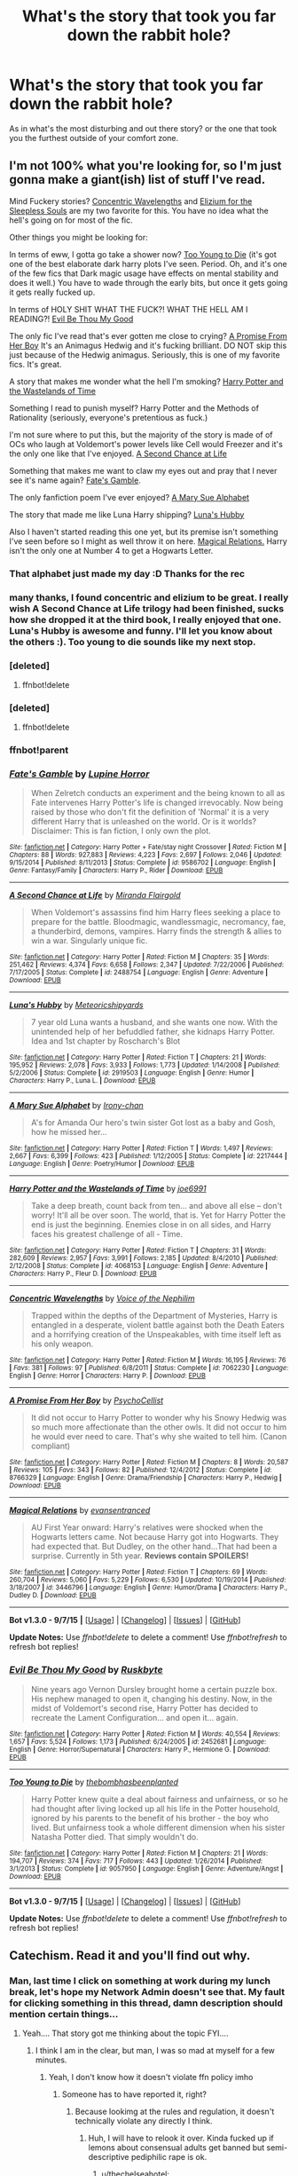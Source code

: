 #+TITLE: What's the story that took you far down the rabbit hole?

* What's the story that took you far down the rabbit hole?
:PROPERTIES:
:Author: tanandblack
:Score: 23
:DateUnix: 1444857961.0
:DateShort: 2015-Oct-15
:FlairText: Request
:END:
As in what's the most disturbing and out there story? or the one that took you the furthest outside of your comfort zone.


** I'm not 100% what you're looking for, so I'm just gonna make a giant(ish) list of stuff I've read.

Mind Fuckery stories? [[https://www.fanfiction.net/s/7062230/1/Concentric-Wavelengths][Concentric Wavelengths]] and [[https://www.fanfiction.net/s/7713063/1/Elizium-for-the-Sleepless-Souls][Elizium for the Sleepless Souls]] are my two favorite for this. You have no idea what the hell's going on for most of the fic.

Other things you might be looking for:

In terms of eww, I gotta go take a shower now? [[https://www.fanfiction.net/s/9057950/1/][Too Young to Die]] (it's got one of the best elaborate dark harry plots I've seen. Period. Oh, and it's one of the few fics that Dark magic usage have effects on mental stability and does it well.) You have to wade through the early bits, but once it gets going it gets really fucked up.

In terms of HOLY SHIT WHAT THE FUCK?! WHAT THE HELL AM I READING?! [[https://www.fanfiction.net/s/2452681/1/Evil-Be-Thou-My-Good][Evil Be Thou My Good]]

The only fic I've read that's ever gotten me close to crying? [[https://www.fanfiction.net/s/8766329/1/][A Promise From Her Boy]] It's an Animagus Hedwig and it's fucking brilliant. DO NOT skip this just because of the Hedwig animagus. Seriously, this is one of my favorite fics. It's great.

A story that makes me wonder what the hell I'm smoking? [[https://www.fanfiction.net/s/4068153/1/Harry-Potter-and-the-Wastelands-of-Time][Harry Potter and the Wastelands of Time]]

Something I read to punish myself? Harry Potter and the Methods of Rationality (seriously, everyone's pretentious as fuck.)

I'm not sure where to put this, but the majority of the story is made of of OCs who laugh at Voldemort's power levels like Cell would Freezer and it's the only one like that I've enjoyed. [[https://www.fanfiction.net/s/2488754/1/A-Second-Chance-at-Life][A Second Chance at Life]]

Something that makes me want to claw my eyes out and pray that I never see it's name again? [[https://www.fanfiction.net/s/9586702/1/Fate-s-Gamble][Fate's Gamble]].

The only fanfiction poem I've ever enjoyed? [[https://www.fanfiction.net/s/2217444/1/A-Mary-Sue-Alphabet][A Mary Sue Alphabet]]

The story that made me like Luna Harry shipping? [[https://www.fanfiction.net/s/2919503/1/Luna-s-Hubby][Luna's Hubby]]

Also I haven't started reading this one yet, but its premise isn't something I've seen before so I might as well throw it on here. [[https://www.fanfiction.net/s/3446796/1/Magical-Relations][Magical Relations.]] Harry isn't the only one at Number 4 to get a Hogwarts Letter.
:PROPERTIES:
:Score: 12
:DateUnix: 1444874528.0
:DateShort: 2015-Oct-15
:END:

*** That alphabet just made my day :D Thanks for the rec
:PROPERTIES:
:Author: gogo199432
:Score: 4
:DateUnix: 1444894858.0
:DateShort: 2015-Oct-15
:END:


*** many thanks, I found concentric and elizium to be great. I really wish A Second Chance at Life trilogy had been finished, sucks how she dropped it at the third book, I really enjoyed that one. Luna's Hubby is awesome and funny. I'll let you know about the others :). Too young to die sounds like my next stop.
:PROPERTIES:
:Author: tanandblack
:Score: 3
:DateUnix: 1444914234.0
:DateShort: 2015-Oct-15
:END:


*** [deleted]
:PROPERTIES:
:Score: 1
:DateUnix: 1444875947.0
:DateShort: 2015-Oct-15
:END:

**** ffnbot!delete
:PROPERTIES:
:Score: 1
:DateUnix: 1444882655.0
:DateShort: 2015-Oct-15
:END:


*** [deleted]
:PROPERTIES:
:Score: 1
:DateUnix: 1444875967.0
:DateShort: 2015-Oct-15
:END:

**** ffnbot!delete
:PROPERTIES:
:Score: 1
:DateUnix: 1444882643.0
:DateShort: 2015-Oct-15
:END:


*** ffnbot!parent
:PROPERTIES:
:Score: 1
:DateUnix: 1444878071.0
:DateShort: 2015-Oct-15
:END:


*** [[http://www.fanfiction.net/s/9586702/1/][*/Fate's Gamble/*]] by [[https://www.fanfiction.net/u/4199791/Lupine-Horror][/Lupine Horror/]]

#+begin_quote
  When Zelretch conducts an experiment and the being known to all as Fate intervenes Harry Potter's life is changed irrevocably. Now being raised by those who don't fit the definition of 'Normal' it is a very different Harry that is unleashed on the world. Or is it worlds? Disclaimer: This is fan fiction, I only own the plot.
#+end_quote

^{/Site/: [[http://www.fanfiction.net/][fanfiction.net]] *|* /Category/: Harry Potter + Fate/stay night Crossover *|* /Rated/: Fiction M *|* /Chapters/: 88 *|* /Words/: 927,883 *|* /Reviews/: 4,223 *|* /Favs/: 2,697 *|* /Follows/: 2,046 *|* /Updated/: 9/15/2014 *|* /Published/: 8/11/2013 *|* /Status/: Complete *|* /id/: 9586702 *|* /Language/: English *|* /Genre/: Fantasy/Family *|* /Characters/: Harry P., Rider *|* /Download/: [[http://www.p0ody-files.com/ff_to_ebook/mobile/makeEpub.php?id=9586702][EPUB]]}

--------------

[[http://www.fanfiction.net/s/2488754/1/][*/A Second Chance at Life/*]] by [[https://www.fanfiction.net/u/100447/Miranda-Flairgold][/Miranda Flairgold/]]

#+begin_quote
  When Voldemort's assassins find him Harry flees seeking a place to prepare for the battle. Bloodmagic, wandlessmagic, necromancy, fae, a thunderbird, demons, vampires. Harry finds the strength & allies to win a war. Singularly unique fic.
#+end_quote

^{/Site/: [[http://www.fanfiction.net/][fanfiction.net]] *|* /Category/: Harry Potter *|* /Rated/: Fiction M *|* /Chapters/: 35 *|* /Words/: 251,462 *|* /Reviews/: 4,374 *|* /Favs/: 6,658 *|* /Follows/: 2,347 *|* /Updated/: 7/22/2006 *|* /Published/: 7/17/2005 *|* /Status/: Complete *|* /id/: 2488754 *|* /Language/: English *|* /Genre/: Adventure *|* /Download/: [[http://www.p0ody-files.com/ff_to_ebook/mobile/makeEpub.php?id=2488754][EPUB]]}

--------------

[[http://www.fanfiction.net/s/2919503/1/][*/Luna's Hubby/*]] by [[https://www.fanfiction.net/u/897648/Meteoricshipyards][/Meteoricshipyards/]]

#+begin_quote
  7 year old Luna wants a husband, and she wants one now. With the unintended help of her befuddled father, she kidnaps Harry Potter. Idea and 1st chapter by Roscharch's Blot
#+end_quote

^{/Site/: [[http://www.fanfiction.net/][fanfiction.net]] *|* /Category/: Harry Potter *|* /Rated/: Fiction T *|* /Chapters/: 21 *|* /Words/: 195,952 *|* /Reviews/: 2,078 *|* /Favs/: 3,933 *|* /Follows/: 1,773 *|* /Updated/: 1/14/2008 *|* /Published/: 5/2/2006 *|* /Status/: Complete *|* /id/: 2919503 *|* /Language/: English *|* /Genre/: Humor *|* /Characters/: Harry P., Luna L. *|* /Download/: [[http://www.p0ody-files.com/ff_to_ebook/mobile/makeEpub.php?id=2919503][EPUB]]}

--------------

[[http://www.fanfiction.net/s/2217444/1/][*/A Mary Sue Alphabet/*]] by [[https://www.fanfiction.net/u/92540/Irony-chan][/Irony-chan/]]

#+begin_quote
  A's for Amanda Our hero's twin sister Got lost as a baby and Gosh, how he missed her...
#+end_quote

^{/Site/: [[http://www.fanfiction.net/][fanfiction.net]] *|* /Category/: Harry Potter *|* /Rated/: Fiction T *|* /Words/: 1,497 *|* /Reviews/: 2,667 *|* /Favs/: 6,399 *|* /Follows/: 423 *|* /Published/: 1/12/2005 *|* /Status/: Complete *|* /id/: 2217444 *|* /Language/: English *|* /Genre/: Poetry/Humor *|* /Download/: [[http://www.p0ody-files.com/ff_to_ebook/mobile/makeEpub.php?id=2217444][EPUB]]}

--------------

[[http://www.fanfiction.net/s/4068153/1/][*/Harry Potter and the Wastelands of Time/*]] by [[https://www.fanfiction.net/u/557425/joe6991][/joe6991/]]

#+begin_quote
  Take a deep breath, count back from ten... and above all else -- don't worry! It'll all be over soon. The world, that is. Yet for Harry Potter the end is just the beginning. Enemies close in on all sides, and Harry faces his greatest challenge of all - Time.
#+end_quote

^{/Site/: [[http://www.fanfiction.net/][fanfiction.net]] *|* /Category/: Harry Potter *|* /Rated/: Fiction T *|* /Chapters/: 31 *|* /Words/: 282,609 *|* /Reviews/: 2,957 *|* /Favs/: 3,991 *|* /Follows/: 2,185 *|* /Updated/: 8/4/2010 *|* /Published/: 2/12/2008 *|* /Status/: Complete *|* /id/: 4068153 *|* /Language/: English *|* /Genre/: Adventure *|* /Characters/: Harry P., Fleur D. *|* /Download/: [[http://www.p0ody-files.com/ff_to_ebook/mobile/makeEpub.php?id=4068153][EPUB]]}

--------------

[[http://www.fanfiction.net/s/7062230/1/][*/Concentric Wavelengths/*]] by [[https://www.fanfiction.net/u/1508866/Voice-of-the-Nephilim][/Voice of the Nephilim/]]

#+begin_quote
  Trapped within the depths of the Department of Mysteries, Harry is entangled in a desperate, violent battle against both the Death Eaters and a horrifying creation of the Unspeakables, with time itself left as his only weapon.
#+end_quote

^{/Site/: [[http://www.fanfiction.net/][fanfiction.net]] *|* /Category/: Harry Potter *|* /Rated/: Fiction M *|* /Words/: 16,195 *|* /Reviews/: 76 *|* /Favs/: 381 *|* /Follows/: 97 *|* /Published/: 6/8/2011 *|* /Status/: Complete *|* /id/: 7062230 *|* /Language/: English *|* /Genre/: Horror *|* /Characters/: Harry P. *|* /Download/: [[http://www.p0ody-files.com/ff_to_ebook/mobile/makeEpub.php?id=7062230][EPUB]]}

--------------

[[http://www.fanfiction.net/s/8766329/1/][*/A Promise From Her Boy/*]] by [[https://www.fanfiction.net/u/4399868/PsychoCellist][/PsychoCellist/]]

#+begin_quote
  It did not occur to Harry Potter to wonder why his Snowy Hedwig was so much more affectionate than the other owls. It did not occur to him he would ever need to care. That's why she waited to tell him. (Canon compliant)
#+end_quote

^{/Site/: [[http://www.fanfiction.net/][fanfiction.net]] *|* /Category/: Harry Potter *|* /Rated/: Fiction M *|* /Chapters/: 8 *|* /Words/: 20,587 *|* /Reviews/: 105 *|* /Favs/: 343 *|* /Follows/: 82 *|* /Published/: 12/4/2012 *|* /Status/: Complete *|* /id/: 8766329 *|* /Language/: English *|* /Genre/: Drama/Friendship *|* /Characters/: Harry P., Hedwig *|* /Download/: [[http://www.p0ody-files.com/ff_to_ebook/mobile/makeEpub.php?id=8766329][EPUB]]}

--------------

[[http://www.fanfiction.net/s/3446796/1/][*/Magical Relations/*]] by [[https://www.fanfiction.net/u/651163/evansentranced][/evansentranced/]]

#+begin_quote
  AU First Year onward: Harry's relatives were shocked when the Hogwarts letters came. Not because Harry got into Hogwarts. They had expected that. But Dudley, on the other hand...That had been a surprise. Currently in 5th year. *Reviews contain SPOILERS!*
#+end_quote

^{/Site/: [[http://www.fanfiction.net/][fanfiction.net]] *|* /Category/: Harry Potter *|* /Rated/: Fiction T *|* /Chapters/: 69 *|* /Words/: 260,704 *|* /Reviews/: 5,060 *|* /Favs/: 5,229 *|* /Follows/: 6,530 *|* /Updated/: 10/19/2014 *|* /Published/: 3/18/2007 *|* /id/: 3446796 *|* /Language/: English *|* /Genre/: Humor/Drama *|* /Characters/: Harry P., Dudley D. *|* /Download/: [[http://www.p0ody-files.com/ff_to_ebook/mobile/makeEpub.php?id=3446796][EPUB]]}

--------------

*Bot v1.3.0 - 9/7/15* *|* [[[https://github.com/tusing/reddit-ffn-bot/wiki/Usage][Usage]]] | [[[https://github.com/tusing/reddit-ffn-bot/wiki/Changelog][Changelog]]] | [[[https://github.com/tusing/reddit-ffn-bot/issues/][Issues]]] | [[[https://github.com/tusing/reddit-ffn-bot/][GitHub]]]

*Update Notes:* Use /ffnbot!delete/ to delete a comment! Use /ffnbot!refresh/ to refresh bot replies!
:PROPERTIES:
:Author: FanfictionBot
:Score: 1
:DateUnix: 1444878161.0
:DateShort: 2015-Oct-15
:END:


*** [[http://www.fanfiction.net/s/2452681/1/][*/Evil Be Thou My Good/*]] by [[https://www.fanfiction.net/u/226550/Ruskbyte][/Ruskbyte/]]

#+begin_quote
  Nine years ago Vernon Dursley brought home a certain puzzle box. His nephew managed to open it, changing his destiny. Now, in the midst of Voldemort's second rise, Harry Potter has decided to recreate the Lament Configuration... and open it... again.
#+end_quote

^{/Site/: [[http://www.fanfiction.net/][fanfiction.net]] *|* /Category/: Harry Potter *|* /Rated/: Fiction M *|* /Words/: 40,554 *|* /Reviews/: 1,657 *|* /Favs/: 5,524 *|* /Follows/: 1,173 *|* /Published/: 6/24/2005 *|* /id/: 2452681 *|* /Language/: English *|* /Genre/: Horror/Supernatural *|* /Characters/: Harry P., Hermione G. *|* /Download/: [[http://www.p0ody-files.com/ff_to_ebook/mobile/makeEpub.php?id=2452681][EPUB]]}

--------------

[[http://www.fanfiction.net/s/9057950/1/][*/Too Young to Die/*]] by [[https://www.fanfiction.net/u/4573056/thebombhasbeenplanted][/thebombhasbeenplanted/]]

#+begin_quote
  Harry Potter knew quite a deal about fairness and unfairness, or so he had thought after living locked up all his life in the Potter household, ignored by his parents to the benefit of his brother - the boy who lived. But unfairness took a whole different dimension when his sister Natasha Potter died. That simply wouldn't do.
#+end_quote

^{/Site/: [[http://www.fanfiction.net/][fanfiction.net]] *|* /Category/: Harry Potter *|* /Rated/: Fiction M *|* /Chapters/: 21 *|* /Words/: 194,707 *|* /Reviews/: 374 *|* /Favs/: 717 *|* /Follows/: 443 *|* /Updated/: 1/26/2014 *|* /Published/: 3/1/2013 *|* /Status/: Complete *|* /id/: 9057950 *|* /Language/: English *|* /Genre/: Adventure/Angst *|* /Download/: [[http://www.p0ody-files.com/ff_to_ebook/mobile/makeEpub.php?id=9057950][EPUB]]}

--------------

*Bot v1.3.0 - 9/7/15* *|* [[[https://github.com/tusing/reddit-ffn-bot/wiki/Usage][Usage]]] | [[[https://github.com/tusing/reddit-ffn-bot/wiki/Changelog][Changelog]]] | [[[https://github.com/tusing/reddit-ffn-bot/issues/][Issues]]] | [[[https://github.com/tusing/reddit-ffn-bot/][GitHub]]]

*Update Notes:* Use /ffnbot!delete/ to delete a comment! Use /ffnbot!refresh/ to refresh bot replies!
:PROPERTIES:
:Author: FanfictionBot
:Score: 1
:DateUnix: 1444878165.0
:DateShort: 2015-Oct-15
:END:


** Catechism. Read it and you'll find out why.
:PROPERTIES:
:Author: Karinta
:Score: 6
:DateUnix: 1444885631.0
:DateShort: 2015-Oct-15
:END:

*** Man, last time I click on something at work during my lunch break, let's hope my Network Admin doesn't see that. My fault for clicking something in this thread, damn description should mention certain things...
:PROPERTIES:
:Author: Evilsbane
:Score: 3
:DateUnix: 1444926515.0
:DateShort: 2015-Oct-15
:END:

**** Yeah.... That story got me thinking about the topic FYI....
:PROPERTIES:
:Author: tanandblack
:Score: 2
:DateUnix: 1444963989.0
:DateShort: 2015-Oct-16
:END:

***** I think I am in the clear, but man, I was so mad at myself for a few minutes.
:PROPERTIES:
:Author: Evilsbane
:Score: 2
:DateUnix: 1444966658.0
:DateShort: 2015-Oct-16
:END:

****** Yeah, I don't know how it doesn't violate ffn policy imho
:PROPERTIES:
:Author: tanandblack
:Score: 2
:DateUnix: 1444966733.0
:DateShort: 2015-Oct-16
:END:

******* Someone has to have reported it, right?
:PROPERTIES:
:Author: Evilsbane
:Score: 1
:DateUnix: 1444969603.0
:DateShort: 2015-Oct-16
:END:

******** Because lookimg at the rules and regulation, it doesn't technically violate any directly I think.
:PROPERTIES:
:Author: tanandblack
:Score: 2
:DateUnix: 1444996668.0
:DateShort: 2015-Oct-16
:END:

********* Huh, I will have to relook it over. Kinda fucked up if lemons about consensual adults get banned but semi-descriptive pediphilic rape is ok.
:PROPERTIES:
:Author: Evilsbane
:Score: 1
:DateUnix: 1445003725.0
:DateShort: 2015-Oct-16
:END:

********** u/thechelseahotel:
#+begin_quote
  A Mary Sue Alphabet
#+end_quote

I hope no-one's reported it. Stories shouldn't have to adhere to a moral code; especially fan-made stories on the internet. There's nothing I hate more than senseless censorship.
:PROPERTIES:
:Author: thechelseahotel
:Score: 4
:DateUnix: 1445077873.0
:DateShort: 2015-Oct-17
:END:


*** Please use the bot if you won't provide a link or description yourself. linkffn(Catechism)
:PROPERTIES:
:Author: tusing
:Score: 4
:DateUnix: 1444900930.0
:DateShort: 2015-Oct-15
:END:

**** [[http://www.fanfiction.net/s/2006636/1/][*/Catechism/*]] by [[https://www.fanfiction.net/u/584081/Dreamfall][/Dreamfall/]]

#+begin_quote
  AU The Dursleys taught Harry to fear and hate magic and all things magical including himself. Now how long will it take the wizarding world see the damage done? And can they ever hope to fix it? Disturbing. WIP
#+end_quote

^{/Site/: [[http://www.fanfiction.net/][fanfiction.net]] *|* /Category/: Harry Potter *|* /Rated/: Fiction M *|* /Chapters/: 15 *|* /Words/: 106,473 *|* /Reviews/: 1,974 *|* /Favs/: 2,455 *|* /Follows/: 2,995 *|* /Updated/: 9/2/2014 *|* /Published/: 8/11/2004 *|* /id/: 2006636 *|* /Language/: English *|* /Genre/: Angst *|* /Characters/: Harry P., Severus S. *|* /Download/: [[http://www.p0ody-files.com/ff_to_ebook/mobile/makeEpub.php?id=2006636][EPUB]]}

--------------

*Bot v1.3.0 - 9/7/15* *|* [[[https://github.com/tusing/reddit-ffn-bot/wiki/Usage][Usage]]] | [[[https://github.com/tusing/reddit-ffn-bot/wiki/Changelog][Changelog]]] | [[[https://github.com/tusing/reddit-ffn-bot/issues/][Issues]]] | [[[https://github.com/tusing/reddit-ffn-bot/][GitHub]]]

*Update Notes:* Use /ffnbot!delete/ to delete a comment! Use /ffnbot!refresh/ to refresh bot replies!
:PROPERTIES:
:Author: FanfictionBot
:Score: 1
:DateUnix: 1444900950.0
:DateShort: 2015-Oct-15
:END:


*** That was good, have any similar recs?
:PROPERTIES:
:Author: howtopleaseme
:Score: 1
:DateUnix: 1444947312.0
:DateShort: 2015-Oct-16
:END:


** Lots of weird recs in this thread - fics that are just general HP stories, not disturbing in any real way.

Most disturbing fic I've come across recently was Harry/cow animagus Fleur non-con smut. Yes, while she was in the cow form.

[[https://forums.darklordpotter.net/showthread.php?t=30589]]
:PROPERTIES:
:Author: Taure
:Score: 5
:DateUnix: 1444923022.0
:DateShort: 2015-Oct-15
:END:

*** apparently I can't access it? Suggestions?
:PROPERTIES:
:Author: tanandblack
:Score: 2
:DateUnix: 1444926060.0
:DateShort: 2015-Oct-15
:END:

**** Normal DLP restrictions apply.
:PROPERTIES:
:Author: Taure
:Score: 1
:DateUnix: 1444926230.0
:DateShort: 2015-Oct-15
:END:


*** u/deleted:
#+begin_quote
  fics that are just general HP stories, not disturbing in any real way.
#+end_quote

Probably my fault. I started the my list of stories off right and then just went into stories I thought were kinda weird and I think that set the tone for the rest of the replies.
:PROPERTIES:
:Score: 1
:DateUnix: 1444949045.0
:DateShort: 2015-Oct-16
:END:


*** WTF?
:PROPERTIES:
:Author: Karinta
:Score: 1
:DateUnix: 1445127104.0
:DateShort: 2015-Oct-18
:END:


** Gotta agree with [[/u/Steel_Shield]] here. The most disturbing ones are those that are insidious, yet intriguing/well-written enough to gain a significant following.

Thus, my two nominees: linkffn([[https://www.fanfiction.net/s/5782108/1/Harry-Potter-and-the-Methods-of-Rationality]]; [[https://m.fanfiction.net/s/4240771/1/Partially-Kissed-Hero]])
:PROPERTIES:
:Author: Co-miNb
:Score: 3
:DateUnix: 1444874470.0
:DateShort: 2015-Oct-15
:END:

*** Perfect Lionheart's fics always made me wonder about whether he was a psychopath, or just really good at writing one.
:PROPERTIES:
:Author: hchan1
:Score: 4
:DateUnix: 1444886043.0
:DateShort: 2015-Oct-15
:END:


*** Partially kissed hero has been sitting on my "to read" list for a year or two now. I like the length and added it there purely for that reason which is why I haven't gotten to it, how is it?
:PROPERTIES:
:Author: Doin_Doughty_Deeds
:Score: 2
:DateUnix: 1444890331.0
:DateShort: 2015-Oct-15
:END:

**** To sum it up: It appears that the author (Perfect Lionheart, or however he is called because it's not his first username) is of the opinion that the hero of his story is always right and always good even if he's wrong and pulling stuff the sort of which the worst villain of the story he is making a fan-fiction of wouldn't dare do. It also appears that he isn't aware how human relationships actually work and yet whatever character he centres on gets a whole harem because why not. There's also blatant bashing of characters that he doesn't like, and not very skilful bashing at that.

The sad thing is, as far as writing itself goes he isn't bad, so he could have been great; but instead he let the above run his writing and what we got is ... a mess.
:PROPERTIES:
:Author: Kazeto
:Score: 2
:DateUnix: 1444947870.0
:DateShort: 2015-Oct-16
:END:

***** That is disappointing. The length intrigued me so it got put onto my to do list but I guess the summary was never enough to get me to start. Thanks for sharing
:PROPERTIES:
:Author: Doin_Doughty_Deeds
:Score: 1
:DateUnix: 1444966563.0
:DateShort: 2015-Oct-16
:END:


*** [[http://www.fanfiction.net/s/4240771/1/][*/Partially Kissed Hero/*]] by [[https://www.fanfiction.net/u/1318171/Perfect-Lionheart][/Perfect Lionheart/]]

#+begin_quote
  Summer before third year Harry has a life changing experience, and a close encounter with a dementor ends with him absorbing the horcrux within him. Features Harry with a backbone.
#+end_quote

^{/Site/: [[http://www.fanfiction.net/][fanfiction.net]] *|* /Category/: Harry Potter *|* /Rated/: Fiction T *|* /Chapters/: 103 *|* /Words/: 483,646 *|* /Reviews/: 14,897 *|* /Favs/: 8,073 *|* /Follows/: 7,153 *|* /Updated/: 4/28/2012 *|* /Published/: 5/6/2008 *|* /id/: 4240771 *|* /Language/: English *|* /Genre/: Fantasy/Humor *|* /Characters/: Harry P. *|* /Download/: [[http://www.p0ody-files.com/ff_to_ebook/mobile/makeEpub.php?id=4240771][EPUB]]}

--------------

[[http://www.fanfiction.net/s/5782108/1/][*/Harry Potter and the Methods of Rationality/*]] by [[https://www.fanfiction.net/u/2269863/Less-Wrong][/Less Wrong/]]

#+begin_quote
  Petunia married a biochemist, and Harry grew up reading science and science fiction. Then came the Hogwarts letter, and a world of intriguing new possibilities to exploit. And new friends, like Hermione Granger, and Professor McGonagall, and Professor Quirrell... COMPLETE.
#+end_quote

^{/Site/: [[http://www.fanfiction.net/][fanfiction.net]] *|* /Category/: Harry Potter *|* /Rated/: Fiction T *|* /Chapters/: 122 *|* /Words/: 661,619 *|* /Reviews/: 30,782 *|* /Favs/: 17,217 *|* /Follows/: 14,798 *|* /Updated/: 3/14 *|* /Published/: 2/28/2010 *|* /Status/: Complete *|* /id/: 5782108 *|* /Language/: English *|* /Genre/: Drama/Humor *|* /Characters/: Harry P., Hermione G. *|* /Download/: [[http://www.p0ody-files.com/ff_to_ebook/mobile/makeEpub.php?id=5782108][EPUB]]}

--------------

*Bot v1.3.0 - 9/7/15* *|* [[[https://github.com/tusing/reddit-ffn-bot/wiki/Usage][Usage]]] | [[[https://github.com/tusing/reddit-ffn-bot/wiki/Changelog][Changelog]]] | [[[https://github.com/tusing/reddit-ffn-bot/issues/][Issues]]] | [[[https://github.com/tusing/reddit-ffn-bot/][GitHub]]]

*Update Notes:* Use /ffnbot!delete/ to delete a comment! Use /ffnbot!refresh/ to refresh bot replies!
:PROPERTIES:
:Author: FanfictionBot
:Score: 1
:DateUnix: 1444874531.0
:DateShort: 2015-Oct-15
:END:


** I don't remember the name, but it had Hermione and an army of evil elves who were hunting Harry, the protagonist.

That, or A Sue's Story, a legitimately good story that's barely tangentially related to HP itself.

linkffn(1811995)
:PROPERTIES:
:Score: 3
:DateUnix: 1444884275.0
:DateShort: 2015-Oct-15
:END:

*** Were you thinking of linkffn(APOCALYPSO by Grinning Lizard) by any chance?
:PROPERTIES:
:Score: 3
:DateUnix: 1444910998.0
:DateShort: 2015-Oct-15
:END:

**** [[http://www.fanfiction.net/s/7206371/1/][*/APOCALYPSO/*]] by [[https://www.fanfiction.net/u/1123326/Grinning-Lizard][/Grinning Lizard/]]

#+begin_quote
  Harry finds himself in a hellish future. Semi-crack, TGYH challenge response. 1st Person POV and very, very strange.
#+end_quote

^{/Site/: [[http://www.fanfiction.net/][fanfiction.net]] *|* /Category/: Harry Potter *|* /Rated/: Fiction M *|* /Words/: 6,497 *|* /Reviews/: 29 *|* /Favs/: 91 *|* /Follows/: 23 *|* /Published/: 7/22/2011 *|* /Status/: Complete *|* /id/: 7206371 *|* /Language/: English *|* /Genre/: Horror/Friendship *|* /Characters/: Harry P. *|* /Download/: [[http://www.p0ody-files.com/ff_to_ebook/mobile/makeEpub.php?id=7206371][EPUB]]}

--------------

*Bot v1.3.0 - 9/7/15* *|* [[[https://github.com/tusing/reddit-ffn-bot/wiki/Usage][Usage]]] | [[[https://github.com/tusing/reddit-ffn-bot/wiki/Changelog][Changelog]]] | [[[https://github.com/tusing/reddit-ffn-bot/issues/][Issues]]] | [[[https://github.com/tusing/reddit-ffn-bot/][GitHub]]]

*Update Notes:* Use /ffnbot!delete/ to delete a comment! Use /ffnbot!refresh/ to refresh bot replies!
:PROPERTIES:
:Author: FanfictionBot
:Score: 1
:DateUnix: 1444911043.0
:DateShort: 2015-Oct-15
:END:


*** [[http://www.fanfiction.net/s/1811995/1/][*/A Sue's Story/*]] by [[https://www.fanfiction.net/u/452581/Resourceful-Idiot][/Resourceful-Idiot/]]

#+begin_quote
  They're annoying. They're parasitic. And now they've realised. Canon has never been in so much trouble. A full cast of Sues, Stus and triplepronged cutlery!
#+end_quote

^{/Site/: [[http://www.fanfiction.net/][fanfiction.net]] *|* /Category/: Harry Potter *|* /Rated/: Fiction T *|* /Chapters/: 16 *|* /Words/: 86,893 *|* /Reviews/: 257 *|* /Favs/: 312 *|* /Follows/: 50 *|* /Updated/: 12/21/2005 *|* /Published/: 4/10/2004 *|* /Status/: Complete *|* /id/: 1811995 *|* /Language/: English *|* /Genre/: Parody/Adventure *|* /Download/: [[http://www.p0ody-files.com/ff_to_ebook/mobile/makeEpub.php?id=1811995][EPUB]]}

--------------

*Bot v1.3.0 - 9/7/15* *|* [[[https://github.com/tusing/reddit-ffn-bot/wiki/Usage][Usage]]] | [[[https://github.com/tusing/reddit-ffn-bot/wiki/Changelog][Changelog]]] | [[[https://github.com/tusing/reddit-ffn-bot/issues/][Issues]]] | [[[https://github.com/tusing/reddit-ffn-bot/][GitHub]]]

*Update Notes:* Use /ffnbot!delete/ to delete a comment! Use /ffnbot!refresh/ to refresh bot replies!
:PROPERTIES:
:Author: FanfictionBot
:Score: 2
:DateUnix: 1444884334.0
:DateShort: 2015-Oct-15
:END:


** Eden.

linkffn(Eden by obsessmuch)
:PROPERTIES:
:Author: Dimplz
:Score: 2
:DateUnix: 1444919339.0
:DateShort: 2015-Oct-15
:END:

*** [[http://www.fanfiction.net/s/3494886/1/][*/Eden/*]] by [[https://www.fanfiction.net/u/1232534/obsessmuch][/obsessmuch/]]

#+begin_quote
  An obsession that destroys everything it touches.
#+end_quote

^{/Site/: [[http://www.fanfiction.net/][fanfiction.net]] *|* /Category/: Harry Potter *|* /Rated/: Fiction M *|* /Chapters/: 50 *|* /Words/: 265,457 *|* /Reviews/: 3,303 *|* /Favs/: 1,555 *|* /Follows/: 687 *|* /Updated/: 12/15/2009 *|* /Published/: 4/17/2007 *|* /Status/: Complete *|* /id/: 3494886 *|* /Language/: English *|* /Genre/: Angst/Horror *|* /Characters/: Hermione G., Lucius M. *|* /Download/: [[http://www.p0ody-files.com/ff_to_ebook/mobile/makeEpub.php?id=3494886][EPUB]]}

--------------

*Bot v1.3.0 - 9/7/15* *|* [[[https://github.com/tusing/reddit-ffn-bot/wiki/Usage][Usage]]] | [[[https://github.com/tusing/reddit-ffn-bot/wiki/Changelog][Changelog]]] | [[[https://github.com/tusing/reddit-ffn-bot/issues/][Issues]]] | [[[https://github.com/tusing/reddit-ffn-bot/][GitHub]]]

*Update Notes:* Use /ffnbot!delete/ to delete a comment! Use /ffnbot!refresh/ to refresh bot replies!
:PROPERTIES:
:Author: FanfictionBot
:Score: 1
:DateUnix: 1444919378.0
:DateShort: 2015-Oct-15
:END:


** What about Oscillate Wildly?

[[http://archiveofourown.org/works/108402]]

After a particularly gruelling Occlumency session, Harry practically comes apart at the seams and finds himself living partway between two lives. One is his life at Hogwarts. In the other, he's been in a mental institution for the better part of six years. What happens when Harry realises his whole life may be one elaborate fantasy?

ADULT themes and topics. Harry/Draco.
:PROPERTIES:
:Author: hurathixet
:Score: 2
:DateUnix: 1445182053.0
:DateShort: 2015-Oct-18
:END:

*** That was amazing. Anything else similar where he is in a asylum? Thanks for that recommendation.
:PROPERTIES:
:Author: tanandblack
:Score: 2
:DateUnix: 1445281434.0
:DateShort: 2015-Oct-19
:END:

**** That's all I've found for relevant fics I actually enjoyed. I'll try to come back to this if I find anything else!
:PROPERTIES:
:Author: hurathixet
:Score: 1
:DateUnix: 1445300794.0
:DateShort: 2015-Oct-20
:END:


** Weirdest one I ever read was probably Partially Kisses Hero on FFN. It involves chapter after chapter of weird new reasons why the villain did not die, far-fetched magic and ridiculous crossovers.

Am on mobile, so I can't link it right now, maybe someone else will?
:PROPERTIES:
:Author: Steel_Shield
:Score: 4
:DateUnix: 1444861785.0
:DateShort: 2015-Oct-15
:END:

*** Looks like somebody linked it :D My most memorable part of it was when Harry, Hermione, and Luna imperioed (at least I think they used imperio) Draco to stab Dumbledore with a poisoned, sharpened, chicken bone and disguised the poison as a bunch of herbs pasted on the bone. And Dumbledore plus Snape just WOULD NOT DIE and had to be continually killed off in the weirdest, weirdest, ways.
:PROPERTIES:
:Author: Chienkaiba
:Score: 7
:DateUnix: 1444884049.0
:DateShort: 2015-Oct-15
:END:

**** I "liked" when Harry, Hermione, and Luna became red, blue, and yellow-haired fairies (respectively) that could switch between their fairy and human (and anyone that they polyjuiced into) forms at will.
:PROPERTIES:
:Author: Slindish
:Score: 3
:DateUnix: 1444904731.0
:DateShort: 2015-Oct-15
:END:


**** wtf... ok made it to the top of my next read list!
:PROPERTIES:
:Author: tanandblack
:Score: 2
:DateUnix: 1444909576.0
:DateShort: 2015-Oct-15
:END:

***** Be warned, it's really bad.
:PROPERTIES:
:Author: Slindish
:Score: 3
:DateUnix: 1444912681.0
:DateShort: 2015-Oct-15
:END:


*** Actually, you /can/ link it. That's why I made the bot - read the sidebar. Just do this - linkffn(Partially Kissed Hero).
:PROPERTIES:
:Author: tusing
:Score: 4
:DateUnix: 1444900993.0
:DateShort: 2015-Oct-15
:END:

**** Aah, forgot about that, thanks for the bot btw!
:PROPERTIES:
:Author: Steel_Shield
:Score: 2
:DateUnix: 1444904879.0
:DateShort: 2015-Oct-15
:END:


**** [[http://www.fanfiction.net/s/4240771/1/][*/Partially Kissed Hero/*]] by [[https://www.fanfiction.net/u/1318171/Perfect-Lionheart][/Perfect Lionheart/]]

#+begin_quote
  Summer before third year Harry has a life changing experience, and a close encounter with a dementor ends with him absorbing the horcrux within him. Features Harry with a backbone.
#+end_quote

^{/Site/: [[http://www.fanfiction.net/][fanfiction.net]] *|* /Category/: Harry Potter *|* /Rated/: Fiction T *|* /Chapters/: 103 *|* /Words/: 483,646 *|* /Reviews/: 14,897 *|* /Favs/: 8,073 *|* /Follows/: 7,153 *|* /Updated/: 4/28/2012 *|* /Published/: 5/6/2008 *|* /id/: 4240771 *|* /Language/: English *|* /Genre/: Fantasy/Humor *|* /Characters/: Harry P. *|* /Download/: [[http://www.p0ody-files.com/ff_to_ebook/mobile/makeEpub.php?id=4240771][EPUB]]}

--------------

*Bot v1.3.0 - 9/7/15* *|* [[[https://github.com/tusing/reddit-ffn-bot/wiki/Usage][Usage]]] | [[[https://github.com/tusing/reddit-ffn-bot/wiki/Changelog][Changelog]]] | [[[https://github.com/tusing/reddit-ffn-bot/issues/][Issues]]] | [[[https://github.com/tusing/reddit-ffn-bot/][GitHub]]]

*Update Notes:* Use /ffnbot!delete/ to delete a comment! Use /ffnbot!refresh/ to refresh bot replies!
:PROPERTIES:
:Author: FanfictionBot
:Score: 1
:DateUnix: 1444901069.0
:DateShort: 2015-Oct-15
:END:


** I know this thread is from a while ago, but I just found [[https://www.fanfiction.net/s/6764362/1/][Harry Potter Joker slash that definitely fits what you're looking for.]] Harry's a psychopath obsessed with fire locked up in Arkham.
:PROPERTIES:
:Score: 1
:DateUnix: 1446320237.0
:DateShort: 2015-Oct-31
:END:

*** thanks! i'll look into it
:PROPERTIES:
:Author: tanandblack
:Score: 1
:DateUnix: 1446354960.0
:DateShort: 2015-Nov-01
:END:


** Disturbing in a bad way? Pretty much any story containing MPreg, or Snape paired with someone other than a guillotine. Also, everything by Robst or Perfect Lionheart.

Disturbing in a good way? linkffn(The Monster Within by Lillielle; Devolution by What-Ansketil-Did-Next; Professor Riddle and the Quest for Tenure by Zalgo Jenkins; Blessed by Erised Burning)
:PROPERTIES:
:Author: Almavet
:Score: 0
:DateUnix: 1444883613.0
:DateShort: 2015-Oct-15
:END:

*** [[http://www.fanfiction.net/s/9578259/1/][*/Devolution/*]] by [[https://www.fanfiction.net/u/1210843/What-Ansketil-Did-Next][/What-Ansketil-Did-Next/]]

#+begin_quote
  Tamper with the deepest mysteries -- the source of life, the essence of self -- only if prepared for consequences of the most extreme and dangerous kind. It appears that one or more of Lord Voldemort's experiments have worked. A disturbing one-shot. No pairing.
#+end_quote

^{/Site/: [[http://www.fanfiction.net/][fanfiction.net]] *|* /Category/: Harry Potter *|* /Rated/: Fiction M *|* /Words/: 3,280 *|* /Reviews/: 27 *|* /Favs/: 101 *|* /Follows/: 12 *|* /Published/: 8/8/2013 *|* /Status/: Complete *|* /id/: 9578259 *|* /Language/: English *|* /Genre/: Tragedy/Horror *|* /Characters/: Harry P., Voldemort *|* /Download/: [[http://www.p0ody-files.com/ff_to_ebook/mobile/makeEpub.php?id=9578259][EPUB]]}

--------------

[[http://www.fanfiction.net/s/8706297/1/][*/Professor Riddle and the Quest for Tenure/*]] by [[https://www.fanfiction.net/u/3726889/Zalgo-Jenkins][/Zalgo Jenkins/]]

#+begin_quote
  More than two decades ago, Headmaster Dippet made the fateful decision to hire Tom Riddle as an associate Hogwarts professor. And now, at last, Riddle's double life as Lord Voldemort is threatening to bring the Wizarding World to its knees...if only he can convince his students to leave him alone.
#+end_quote

^{/Site/: [[http://www.fanfiction.net/][fanfiction.net]] *|* /Category/: Harry Potter *|* /Rated/: Fiction T *|* /Chapters/: 5 *|* /Words/: 17,949 *|* /Reviews/: 105 *|* /Favs/: 320 *|* /Follows/: 361 *|* /Updated/: 1/1/2013 *|* /Published/: 11/15/2012 *|* /id/: 8706297 *|* /Language/: English *|* /Characters/: Voldemort *|* /Download/: [[http://www.p0ody-files.com/ff_to_ebook/mobile/makeEpub.php?id=8706297][EPUB]]}

--------------

[[http://www.fanfiction.net/s/9805526/1/][*/The Monster Within/*]] by [[https://www.fanfiction.net/u/996809/Lillielle][/Lillielle/]]

#+begin_quote
  Disclaimer: I own nothing. Monsters exist in ordinary people. Ordinary people like Neville Longbottom. Warnings for very AU, dark! Neville, torture, and character death.
#+end_quote

^{/Site/: [[http://www.fanfiction.net/][fanfiction.net]] *|* /Category/: Harry Potter *|* /Rated/: Fiction M *|* /Words/: 8,190 *|* /Reviews/: 13 *|* /Favs/: 9 *|* /Published/: 10/29/2013 *|* /Status/: Complete *|* /id/: 9805526 *|* /Language/: English *|* /Genre/: Angst/Tragedy *|* /Characters/: Neville L., Barty C. Jr., Sybill T. *|* /Download/: [[http://www.p0ody-files.com/ff_to_ebook/mobile/makeEpub.php?id=9805526][EPUB]]}

--------------

[[http://www.fanfiction.net/s/3127161/1/][*/Blessed/*]] by [[https://www.fanfiction.net/u/940595/Erised-Burning][/Erised Burning/]]

#+begin_quote
  A story about Harry growing up and killing things.
#+end_quote

^{/Site/: [[http://www.fanfiction.net/][fanfiction.net]] *|* /Category/: Harry Potter *|* /Rated/: Fiction M *|* /Chapters/: 9 *|* /Words/: 70,600 *|* /Reviews/: 130 *|* /Favs/: 238 *|* /Follows/: 83 *|* /Updated/: 9/2/2006 *|* /Published/: 8/27/2006 *|* /Status/: Complete *|* /id/: 3127161 *|* /Language/: English *|* /Genre/: Adventure/Horror *|* /Characters/: Harry P. *|* /Download/: [[http://www.p0ody-files.com/ff_to_ebook/mobile/makeEpub.php?id=3127161][EPUB]]}

--------------

*Bot v1.3.0 - 9/7/15* *|* [[[https://github.com/tusing/reddit-ffn-bot/wiki/Usage][Usage]]] | [[[https://github.com/tusing/reddit-ffn-bot/wiki/Changelog][Changelog]]] | [[[https://github.com/tusing/reddit-ffn-bot/issues/][Issues]]] | [[[https://github.com/tusing/reddit-ffn-bot/][GitHub]]]

*Update Notes:* Use /ffnbot!delete/ to delete a comment! Use /ffnbot!refresh/ to refresh bot replies!
:PROPERTIES:
:Author: FanfictionBot
:Score: 1
:DateUnix: 1444883699.0
:DateShort: 2015-Oct-15
:END:
